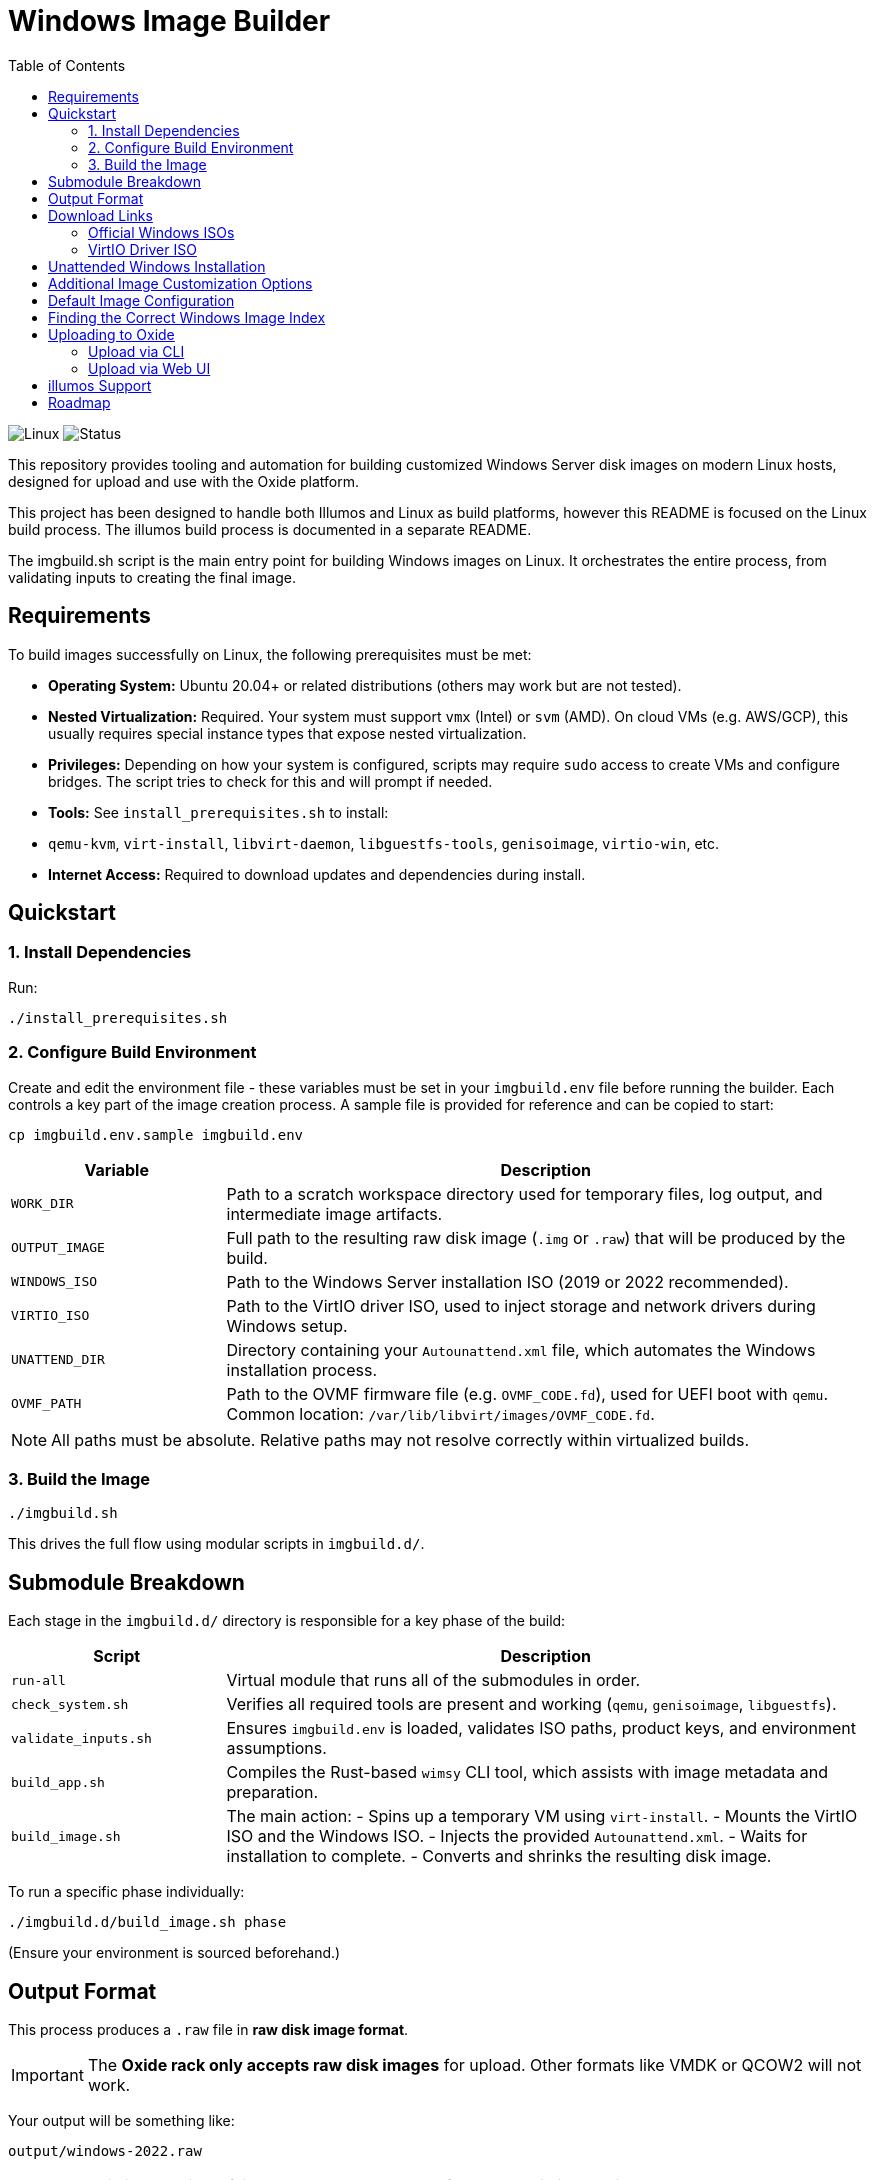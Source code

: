 :showtitle:
:toc: left
:toclevels: 2
:icons: font
ifdef::env-github[]
:tip-caption: :bulb:
:note-caption: :information_source:
:important-caption: :heavy_exclamation_mark:
:caution-caption: :fire:
:warning-caption: :warning:
endif::[]

= Windows Image Builder

image:https://img.shields.io/badge/platform-linux-green.svg[Linux]
image:https://img.shields.io/badge/status-active-blue.svg[Status]

This repository provides tooling and automation for building customized Windows Server disk images on modern Linux hosts, designed for upload and use with the Oxide platform.

This project has been designed to handle both Illumos and Linux as build platforms, however this README is focused on the Linux build process. The illumos build process is documented in a separate README.

The imgbuild.sh script is the main entry point for building Windows images on Linux. It orchestrates the entire process, from validating inputs to creating the final image.

toc::[]

== Requirements

To build images successfully on Linux, the following prerequisites must be met:

- **Operating System:** Ubuntu 20.04+ or related distributions (others may work but are not tested).
- **Nested Virtualization:** Required. Your system must support `vmx` (Intel) or `svm` (AMD). On cloud VMs (e.g. AWS/GCP), this usually requires special instance types that expose nested virtualization.
- **Privileges:** Depending on how your system is configured, scripts may require `sudo` access to create VMs and configure bridges. The script tries to check for this and will prompt if needed.
- **Tools:** See `install_prerequisites.sh` to install:
  - `qemu-kvm`, `virt-install`, `libvirt-daemon`, `libguestfs-tools`, `genisoimage`, `virtio-win`, etc.
- **Internet Access:** Required to download updates and dependencies during install.

== Quickstart

=== 1. Install Dependencies

Run:

```bash
./install_prerequisites.sh
```

=== 2. Configure Build Environment

Create and edit the environment file - these variables must be set in your `imgbuild.env` file before running the builder. Each controls a key part of the image creation process. A sample file is provided for reference and can be copied to start:

```bash
cp imgbuild.env.sample imgbuild.env
```

[cols="1,3"]
|===
| Variable | Description

| `WORK_DIR`
| Path to a scratch workspace directory used for temporary files, log output, and intermediate image artifacts.

| `OUTPUT_IMAGE`
| Full path to the resulting raw disk image (`.img` or `.raw`) that will be produced by the build.

| `WINDOWS_ISO`
| Path to the Windows Server installation ISO (2019 or 2022 recommended).

| `VIRTIO_ISO`
| Path to the VirtIO driver ISO, used to inject storage and network drivers during Windows setup.

| `UNATTEND_DIR`
| Directory containing your `Autounattend.xml` file, which automates the Windows installation process.

| `OVMF_PATH`
| Path to the OVMF firmware file (e.g. `OVMF_CODE.fd`), used for UEFI boot with `qemu`. Common location: `/var/lib/libvirt/images/OVMF_CODE.fd`.

|===

NOTE: All paths must be absolute. Relative paths may not resolve correctly within virtualized builds.

=== 3. Build the Image

```bash
./imgbuild.sh
```

This drives the full flow using modular scripts in `imgbuild.d/`.

== Submodule Breakdown

Each stage in the `imgbuild.d/` directory is responsible for a key phase of the build:

[cols="1,3"]
|===
| Script | Description

| `run-all`
| Virtual module that runs all of the submodules in order.
| `check_system.sh`
| Verifies all required tools are present and working (`qemu`, `genisoimage`, `libguestfs`).

| `validate_inputs.sh`
| Ensures `imgbuild.env` is loaded, validates ISO paths, product keys, and environment assumptions.

| `build_app.sh`
| Compiles the Rust-based `wimsy` CLI tool, which assists with image metadata and preparation.

| `build_image.sh`
| The main action:
  - Spins up a temporary VM using `virt-install`.
  - Mounts the VirtIO ISO and the Windows ISO.
  - Injects the provided `Autounattend.xml`.
  - Waits for installation to complete.
  - Converts and shrinks the resulting disk image.
|===

To run a specific phase individually:

```bash
./imgbuild.d/build_image.sh phase
```

(Ensure your environment is sourced beforehand.)

== Output Format

This process produces a `.raw` file in **raw disk image format**.

IMPORTANT: The **Oxide rack only accepts raw disk images** for upload. Other formats like VMDK or QCOW2 will not work.

Your output will be something like:

```bash
output/windows-2022.raw
```

IMPORTANT: This image will be fairly large, roughly 13-15GB for most basic installations.

== Download Links

=== Official Windows ISOs

- https://www.microsoft.com/en-us/evalcenter/evaluate-windows-server-2022
- https://www.microsoft.com/en-us/evalcenter/evaluate-windows-server-2019

Use the **ISO for installation and evaluation**; this is what we use for testing. Licensing is the responsibility of the user.

=== VirtIO Driver ISO

- https://github.com/virtio-win/virtio-win-pkg-scripts/blob/master/README.md

Ensure this is accessible at the path defined in your `.env` file.

== Unattended Windows Installation

To fully automate Windows installation, this project uses Microsoft's Autounattend.xml system.

Example configuration lives in:

```bash
unattend/Autounattend.xml
```

To customize:

- Set timezone, locale, keyboard, disk layout.
- Add user credentials.
- Configure product key injection.

Resources for learning and modifying:

- Microsoft Docs: https://docs.microsoft.com/en-us/windows-hardware/customize/desktop/unattend/
- Answer file generator: https://www.windowsafg.com


== Additional Image Customization Options

The wimsy tool runs an unattended Windows Setup session using the files found in the directory specified by the `--unattend-dir` argument. These files can be modified directly, or you can pass flags to alter behavior dynamically

`--unattend-image-index`: Overrides the ImageIndex in the Autounattend.xml. This allows you to choose a specific Windows edition (e.g., Standard vs. Datacenter, with or without Desktop Experience).

`--windows-version`: Rewrites driver paths in Autounattend.xml to match a specific Windows version, ensuring the correct VirtIO drivers are used.

`--vga-console`: (Linux only) Starts QEMU with VGA output so you can watch or interact with the Windows installation via console.

WARNING: You need to have a DISPLAY configured to use the VGA console option. This will silently fail if you set it and do not have a DISPLAY.

NOTE: If you are using the `ingbuild.sh` script you will need to adjust the `build-image.sh` module. This module is responsible for calling wimsy and passing the correct arguments.

== Default Image Configuration

The images created by wimsy and this build system are fully generalized:
https://learn.microsoft.com/en-us/windows-hardware/manufacture/desktop/sysprep--generalize--a-windows-installation?view=windows-11[What is Generalization?]

They can be reused across multiple VMs. The default image includes:

Drivers:

- virtio-net for networking support
- virtio-block for disk support

User Accounts:

- The default Administrator account is disabled.
- A local user named oxide is created and added to the Administrators group.
- SSH keys from Oxide instance metadata are injected into oxide's authorized_keys.
- No password is set by default. You can assign one later using:

```cmd
net user oxide *
```

Remote Access:

- EMS (Emergency Management Services) is enabled on COM1. Accessible via the Oxide console (Web or CLI).
- OpenSSH is installed via PowerShell (Add-WindowsCapability) or from GitHub if needed.
- RDP is enabled and firewall rules are pre-configured to allow port 3389.

NOTE: Instance-level firewall rules must also allow access to port 3389 for RDP to function externally.

In-Guest Agents: Installs an Oxide-compatible fork of https://cloudbase-init.readthedocs.io/en/latest/[Cloudbase-Init]:

- Metadata is read from the NoCloud config drive.
- Hostname is set automatically to match the Oxide instance name.
- SSH key injection is configured for the oxide user.
- The system drive is auto-expanded to match the VM disk size at boot.

== Finding the Correct Windows Image Index

Each Windows ISO may contain multiple editions (e.g., Standard, Datacenter, Core). You must set the correct image index in Autounattend.xml.

To inspect available indexes:

```bash
# On a Debian/Ubuntu-based host
sudo apt-get install wimtools p7zip-full
7z e '-ir!install.wim' /path/to/windows.iso
wiminfo install.wim
```

Use the /IMAGE/INDEX that corresponds to your desired edition.

== Uploading to Oxide

Once the .raw file is generated, it can be uploaded to your Oxide silo as a custom image.

=== Upload via CLI

```bash
oxide disk import \
--project yourproject \
--path yourimage.raw \
--disk disk-name \
--disk-block-size 512 \
--description "Windows on Oxide" \
--snapshot win-2022 \
--image win-2022 \
--image-description "Windows with Oxide"
--image-os windows --image-version 2022
```

CLI docs: https://oxide.computer/docs/cli/oxide_disk_import

=== Upload via Web UI

1. Visit your Oxide console.
2. Navigate to the "Images" section.
3. Click "Import Disk".
4. Provide a name, description, os type, and version. Then add your .raw file and import the image.
5. Now you can deploy an instance using this image.

More information: https://oxide.computer/docs/ui/image-import

== illumos Support

While this project has pivoted toward a Linux-first experience, full support for illumos-based systems continues.

If you're using an illumos host (such as SmartOS or OmniOS), please refer to the dedicated documentation:

→ link:README.illumos.md[README.illumos.md – Illumos Instructions]

== Roadmap

- Integration with Oxide CLI for direct uploads
- Add support for Windows 2016
- Support for external app layer injection (e.g., Chocolatey or WinRM)
